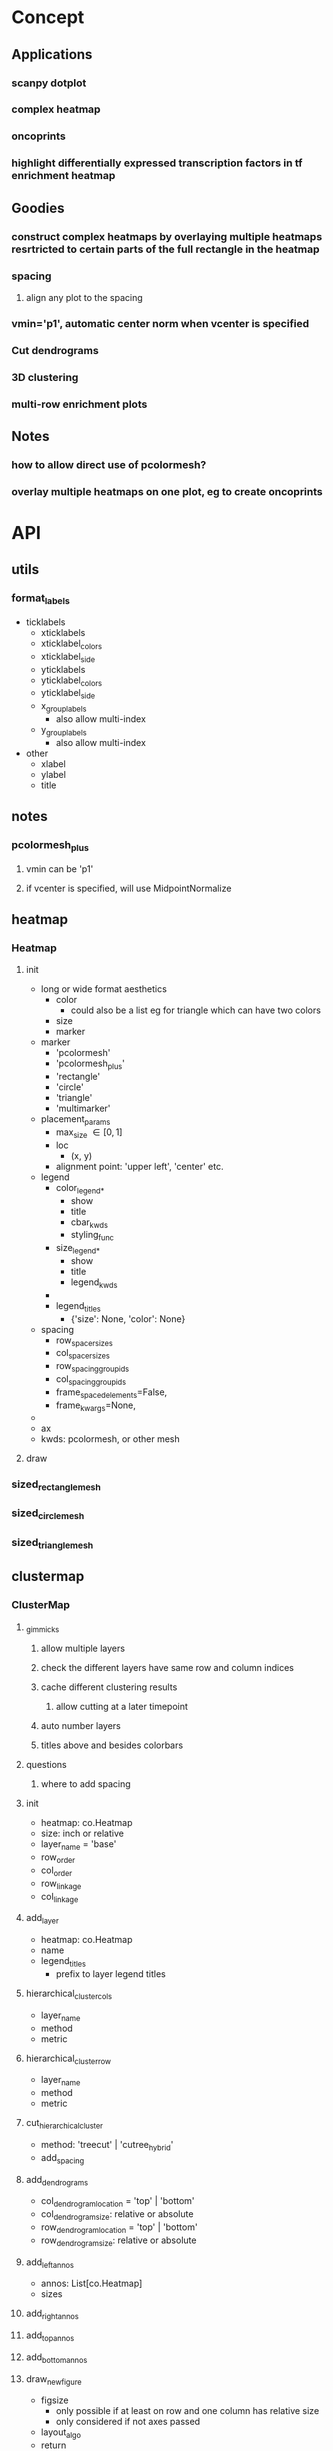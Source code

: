 * Concept
** Applications
*** scanpy dotplot
*** complex heatmap
*** oncoprints
*** highlight differentially expressed transcription factors in tf enrichment heatmap
** Goodies
*** construct complex heatmaps by overlaying multiple heatmaps resrtricted to certain parts of the full rectangle in the heatmap
*** spacing
**** align any plot to the spacing
*** vmin='p1', automatic center norm when vcenter is specified
*** Cut dendrograms
*** 3D clustering
*** multi-row enrichment plots
** Notes
*** how to allow direct use of pcolormesh?
*** overlay multiple heatmaps on one plot, eg to create oncoprints
* API
** utils
*** format_labels
- ticklabels
  - xticklabels
  - xticklabel_colors
  - xticklabel_side
  - yticklabels
  - yticklabel_colors
  - yticklabel_side
  - x_group_labels
    - also allow multi-index
  - y_group_labels
    - also allow multi-index
- other
  - xlabel
  - ylabel
  - title
*** 
** notes
*** pcolormesh_plus
**** vmin can be 'p1'
**** if vcenter is specified, will use MidpointNormalize
** heatmap
*** Heatmap
**** init
- long or wide format aesthetics
  - color
    - could also be a list eg for triangle which can have two colors
  - size
  - marker
- marker
  - 'pcolormesh'
  - 'pcolormesh_plus'
  - 'rectangle'
  - 'circle'
  - 'triangle'
  - 'multimarker'
- placement_params
  - max_size \in [0,1]
  - loc
    - (x, y)
  - alignment point: 'upper left', 'center' etc. 
- legend
  - color_legend_*
    - show
    - title
    - cbar_kwds
    - styling_func
  - size_legend_*
    - show
    - title
    - legend_kwds
  - 
  - legend_titles
    - {'size': None, 'color': None}
- spacing
  - row_spacer_sizes
  - col_spacer_sizes
  - row_spacing_group_ids
  - col_spacing_group_ids
  - frame_spaced_elements=False,
  - frame_kwargs=None,
- 
- ax
- kwds: pcolormesh, or other mesh
**** draw
*** sized_rectangle_mesh
*** sized_circle_mesh
*** sized_triangle_mesh
** clustermap
*** ClusterMap
**** _gimmicks
***** allow multiple layers
***** check the different layers have same row and column indices
***** cache different clustering results
****** allow cutting at a later timepoint
***** auto number layers
***** titles above and besides colorbars
**** questions
***** where to add spacing
**** init
- heatmap: co.Heatmap
- size: inch or relative
- layer_name = 'base'
- row_order
- col_order
- row_linkage
- col_linkage
**** add_layer
- heatmap: co.Heatmap
- name
- legend_titles
  - prefix to layer legend titles
**** hierarchical_cluster_cols
- layer_name
- method
- metric
**** hierarchical_cluster_row
- layer_name
- method
- metric
**** cut_hierarchical_cluster
- method: 'treecut' | 'cutree_hybrid'
- add_spacing
**** add_dendrograms
- col_dendrogram_location = 'top' | 'bottom'
- col_dendrogram_size: relative or absolute
- row_dendrogram_location = 'top' | 'bottom'
- row_dendrogram_size: relative or absolute
**** add_left_annos
- annos: List[co.Heatmap]
- sizes
**** add_right_annos
**** add_top_annos
**** add_bottom_annos
**** draw_new_figure
- figsize
  - only possible if at least on row and one column has relative size
  - only considered if not axes passed
- layout_algo
- return
  - fig
**** draw on axes
- axd
**** get_mosaic
**** _apply_row_order
**** _apply_col_order
**** _apply_row_spacing
**** _apply_col_spacing
*** HeatmapMesh
**** HeatmapMesh
- vmin
- vmax
- is_categorical
- annotate: Union[str, bool] = False,
- color_bar
- categorical_legend
**** Unsorted

- subregion
  - value depends on kind
- min_size
- max_size
- cmap
- vmin
- vmax
** complex_heatmap
*** add_center
*** add_left
*** add_right
*** add_bottom
*** add_top
*** get_subplot_mosaic
*** draw_on_axes
*** draw
** dendrogram_and_linkage
*** Dendrogram
**** init
- cutting_args
- coloring_args
**** _apply_row_spacing
**** _apply_col_spacing
**** draw
- ax
** legend_handling
*** Legend
**** ColorBarLegend
- title
- shrink
- aspect
- expand
- cbar_styling_func=cbar_change_style_to_inward_white_ticks,
- cbar_styling_func_kwargs: Optional[Dict] = None,
- **kwargs
**** CategoricalColorLegend
- categorical_legend_patch_kwargs=None,
**** SizeLegend
